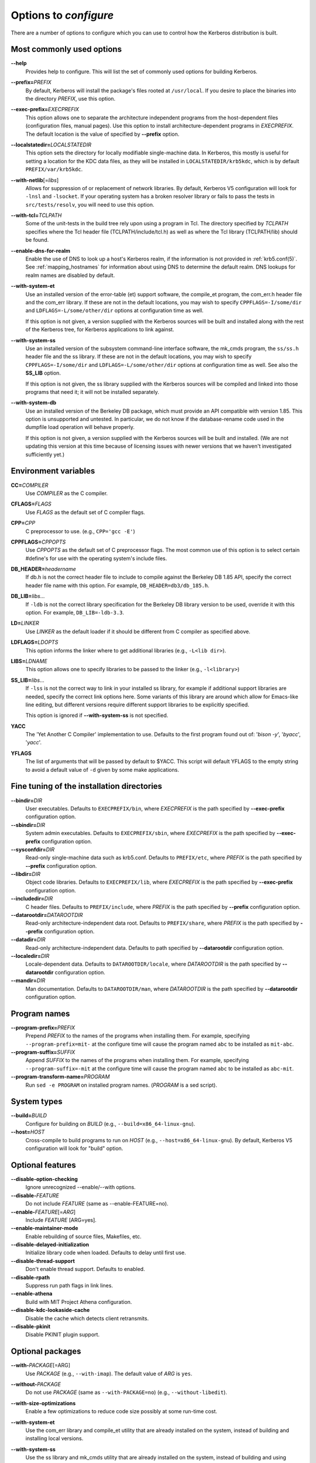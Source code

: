 .. _options2configure:

Options to *configure*
======================

There are a number of options to configure which you can use to
control how the Kerberos distribution is built.

Most commonly used options
--------------------------

**--help**
    Provides help to configure.  This will list the set of commonly
    used options for building Kerberos.

**--prefix=**\ *PREFIX*
    By default, Kerberos will install the package's files rooted at
    ``/usr/local``.  If you desire to place the binaries into the
    directory *PREFIX*, use this option.

**--exec-prefix=**\ *EXECPREFIX*
    This option allows one to separate the architecture independent
    programs from the host-dependent files (configuration files,
    manual pages).  Use this option to install architecture-dependent
    programs in *EXECPREFIX*.  The default location is the value of
    specified by **--prefix** option.

**--localstatedir=**\ *LOCALSTATEDIR*
    This option sets the directory for locally modifiable
    single-machine data.  In Kerberos, this mostly is useful for
    setting a location for the KDC data files, as they will be
    installed in ``LOCALSTATEDIR/krb5kdc``, which is by default
    ``PREFIX/var/krb5kdc``.

**--with-netlib**\ [=\ *libs*]
    Allows for suppression of or replacement of network libraries.  By
    default, Kerberos V5 configuration will look for ``-lnsl`` and
    ``-lsocket``.  If your operating system has a broken resolver
    library or fails to pass the tests in ``src/tests/resolv``, you
    will need to use this option.

**--with-tcl=**\ *TCLPATH*
    Some of the unit-tests in the build tree rely upon using a program
    in Tcl.  The directory specified by *TCLPATH* specifies where the
    Tcl header file (TCLPATH/include/tcl.h) as well as where the Tcl
    library (TCLPATH/lib) should be found.

**--enable-dns-for-realm**
    Enable the use of DNS to look up a host's Kerberos realm,
    if the information is not provided in
    :ref:`krb5.conf(5)`.  See
    :ref:`mapping_hostnames`
    for information about using DNS to determine the default realm.
    DNS lookups for realm names are disabled by default.

**--with-system-et**
    Use an installed version of the error-table (et) support software,
    the compile_et program, the com_err.h header file and the com_err
    library.  If these are not in the default locations, you may wish
    to specify ``CPPFLAGS=-I/some/dir`` and
    ``LDFLAGS=-L/some/other/dir`` options at configuration time as
    well.

    If this option is not given, a version supplied with the Kerberos
    sources will be built and installed along with the rest of the
    Kerberos tree, for Kerberos applications to link against.

**--with-system-ss**
    Use an installed version of the subsystem command-line interface
    software, the mk_cmds program, the ``ss/ss.h`` header file and the
    ss library.  If these are not in the default locations, you may
    wish to specify ``CPPFLAGS=-I/some/dir`` and
    ``LDFLAGS=-L/some/other/dir`` options at configuration time as
    well.  See also the **SS_LIB** option.

    If this option is not given, the ss library supplied with the
    Kerberos sources will be compiled and linked into those programs
    that need it; it will not be installed separately.

**--with-system-db**
    Use an installed version of the Berkeley DB package, which must
    provide an API compatible with version 1.85.  This option is
    unsupported and untested.  In particular, we do not know if the
    database-rename code used in the dumpfile load operation will
    behave properly.

    If this option is not given, a version supplied with the Kerberos
    sources will be built and installed.  (We are not updating this
    version at this time because of licensing issues with newer
    versions that we haven't investigated sufficiently yet.)


Environment variables
---------------------

**CC=**\ *COMPILER*
    Use *COMPILER* as the C compiler.

**CFLAGS=**\ *FLAGS*
    Use *FLAGS* as the default set of C compiler flags.

**CPP=**\ *CPP*
    C preprocessor to use. (e.g., ``CPP='gcc -E'``)

**CPPFLAGS=**\ *CPPOPTS*
    Use *CPPOPTS* as the default set of C preprocessor flags.  The
    most common use of this option is to select certain #define's for
    use with the operating system's include files.


**DB_HEADER=**\ *headername*
    If db.h is not the correct header file to include to compile
    against the Berkeley DB 1.85 API, specify the correct header file
    name with this option. For example, ``DB_HEADER=db3/db_185.h``.

**DB_LIB=**\ *libs*...
    If ``-ldb`` is not the correct library specification for the
    Berkeley DB library version to be used, override it with this
    option. For example, ``DB_LIB=-ldb-3.3``.

**LD=**\ *LINKER*
    Use *LINKER* as the default loader if it should be different from
    C compiler as specified above.

**LDFLAGS=**\ *LDOPTS*
    This option informs the linker where to get additional libraries
    (e.g., ``-L<lib dir>``).

**LIBS=**\ *LDNAME*
    This option allows one to specify libraries to be passed to the
    linker (e.g., ``-l<library>``)

**SS_LIB=**\ *libs*...
    If ``-lss`` is not the correct way to link in your installed ss
    library, for example if additional support libraries are needed,
    specify the correct link options here.  Some variants of this
    library are around which allow for Emacs-like line editing, but
    different versions require different support libraries to be
    explicitly specified.

    This option is ignored if **--with-system-ss** is not specified.

**YACC**
     The 'Yet Another C Compiler' implementation to use. Defaults to
     the first program found out of: '`bison -y`', '`byacc`',
     '`yacc`'.

**YFLAGS**
     The list of arguments that will be passed by default to $YACC.
     This script will default YFLAGS to the empty string to avoid a
     default value of ``-d`` given by some make applications.


Fine tuning of the installation directories
-------------------------------------------

**--bindir=**\ *DIR*
    User executables.  Defaults to ``EXECPREFIX/bin``, where
    *EXECPREFIX* is the path specified by **--exec-prefix**
    configuration option.

**--sbindir=**\ *DIR*
    System admin executables.  Defaults to ``EXECPREFIX/sbin``, where
    *EXECPREFIX* is the path specified by **--exec-prefix**
    configuration option.

**--sysconfdir=**\ *DIR*
    Read-only single-machine data such as krb5.conf.
    Defaults to ``PREFIX/etc``, where
    *PREFIX* is the path specified by **--prefix** configuration
    option.

**--libdir=**\ *DIR*
    Object code libraries.  Defaults to ``EXECPREFIX/lib``, where
    *EXECPREFIX* is the path specified by **--exec-prefix**
    configuration option.

**--includedir=**\ *DIR*
    C header files.  Defaults to ``PREFIX/include``, where *PREFIX* is
    the path specified by **--prefix** configuration option.

**--datarootdir=**\ *DATAROOTDIR*
    Read-only architecture-independent data root.  Defaults to
    ``PREFIX/share``, where *PREFIX* is the path specified by
    **--prefix** configuration option.

**--datadir=**\ *DIR*
    Read-only architecture-independent data.  Defaults to path
    specified by **--datarootdir** configuration option.

**--localedir=**\ *DIR*
    Locale-dependent data.  Defaults to ``DATAROOTDIR/locale``, where
    *DATAROOTDIR* is the path specified by **--datarootdir**
    configuration option.

**--mandir=**\ *DIR*
    Man documentation.  Defaults to ``DATAROOTDIR/man``, where
    *DATAROOTDIR* is the path specified by **--datarootdir**
    configuration option.


Program names
-------------

**--program-prefix=**\ *PREFIX*
    Prepend *PREFIX* to the names of the programs when installing
    them. For example, specifying ``--program-prefix=mit-`` at the
    configure time will cause the program named ``abc`` to be
    installed as ``mit-abc``.

**--program-suffix=**\ *SUFFIX*
    Append *SUFFIX* to the names of the programs when installing them.
    For example, specifying ``--program-suffix=-mit`` at the configure
    time will cause the program named ``abc`` to be installed as
    ``abc-mit``.

**--program-transform-name=**\ *PROGRAM*
    Run ``sed -e PROGRAM`` on installed program names. (*PROGRAM* is a
    sed script).


System types
------------

**--build=**\ *BUILD*
    Configure for building on *BUILD*
    (e.g., ``--build=x86_64-linux-gnu``).

**--host=**\ *HOST*
    Cross-compile to build programs to run on *HOST*
    (e.g., ``--host=x86_64-linux-gnu``).  By default, Kerberos V5
    configuration will look for "build" option.


Optional features
-----------------

**--disable-option-checking**
    Ignore unrecognized --enable/--with options.

**--disable-**\ *FEATURE*
    Do not include *FEATURE* (same as --enable-FEATURE=no).

**--enable-**\ *FEATURE*\ [=\ *ARG*]
    Include *FEATURE* [ARG=yes].

**--enable-maintainer-mode**
    Enable rebuilding of source files, Makefiles, etc.

**--disable-delayed-initialization**
    Initialize library code when loaded.  Defaults to delay until
    first use.

**--disable-thread-support**
    Don't enable thread support.  Defaults to enabled.

**--disable-rpath**
    Suppress run path flags in link lines.

**--enable-athena**
    Build with MIT Project Athena configuration.

**--disable-kdc-lookaside-cache**
    Disable the cache which detects client retransmits.

**--disable-pkinit**
    Disable PKINIT plugin support.


Optional packages
-----------------

**--with-**\ *PACKAGE*\ [=ARG\]
    Use *PACKAGE* (e.g., ``--with-imap``).  The default value of *ARG*
    is ``yes``.

**--without-**\ *PACKAGE*
    Do not use *PACKAGE* (same as ``--with-PACKAGE=no``)
    (e.g., ``--without-libedit``).

**--with-size-optimizations**
    Enable a few optimizations to reduce code size possibly at some
    run-time cost.

**--with-system-et**
    Use the com_err library and compile_et utility that are already
    installed on the system, instead of building and installing
    local versions.

**--with-system-ss**
    Use the ss library and mk_cmds utility that are already installed
    on the system, instead of building and using private versions.

**--with-system-db**
    Use the berkeley db utility already installed on the system,
    instead of using a private version.  This option is not
    recommended; enabling it may result in incompatibility with key
    databases originating on other systems.

**--with-netlib=**\ *LIBS*
    Use the resolver library specified in *LIBS*.  Use this variable
    if the C library resolver is insufficient or broken.

**--with-hesiod=**\ *path*
    Compile with Hesiod support.  The *path* points to the Hesiod
    directory.  By default Hesiod is unsupported.

**--with-ldap**
    Compile OpenLDAP database backend module.

**--with-edirectory**
    Compile the eDirectory database backend module.

**--with-tcl=**\ *path*
    Specifies that *path* is the location of a Tcl installation.
    Tcl is needed for some of the tests run by 'make check'; such tests
    will be skipped if this option is not set.

**--with-vague-errors**
    Do not send helpful errors to client.  For example, if the KDC
    should return only vague error codes to clients.

**--with-crypto-impl=**\ *IMPL*
    Use specified crypto implementation (e.g., **--with-crypto=**\
    *openssl*).  Default is a native MIT Kerberos implementation
    ``builtin``.  The other currently implemented crypto backends are
    ``openssl`` and ``nss``.  (See :ref:`mitK5features`)

**--with-prng-alg=**\ *ALG*
    Use specified PRNG algorithm.  For example, to use the OS native
    prng specify ``--with-prng-alg=os``.

    Default is the ``fortuna`` PRNG algorithm.  For the ``nss`` crypto
    backend use one must explicitly specify ``--with-prng-alg=nss``.
    (See :ref:`mitK5features`)

**--with-pkinit-crypto-impl=**\ *IMPL*
    Use the specified pkinit crypto implementation *IMPL*.
    Defaults to using OpenSSL.

**--with-kdc-kdb-update**
    Update the KDC database with the information about

    * the last successful authentication;
    * the last failed authentication attempt;
    * the number of the failed authentication attempts.

    By default the kdb is not updated with this information.

**--without-libedit**
    Do not compile and link against libedit.  Some utilities will no
    longer offer command history or completion in interactive mode if
    libedit is disabled.

**--with-readline**
    Compile and link against GNU readline, as an alternative to libedit.
    Building with readline breaks the dejagnu test suite, which is a
    subset of the tests run by 'make check'.

**--with-system-verto**
    Use an installed version of libverto.  If the libverto header and
    library are not in default locations, you may wish to specify
    ``CPPFLAGS=-I/some/dir`` and ``LDFLAGS=-L/some/other/dir`` options
    at configuration time as well.

    If this option is not given, the build system will try to detect
    an installed version of libverto and use it if it is found.
    Otherwise, a version supplied with the Kerberos sources will be
    built and installed.  The built-in version does not contain the
    full set of back-end modules and is not a suitable general
    replacement for the upstream version, but will work for the
    purposes of Kerberos.

    Specifying **--without-system-verto** will cause the built-in
    version of libverto to be used unconditionally.


Examples
--------

For example, in order to configure Kerberos on a Solaris machine using
the suncc compiler with the optimizer turned on, run the configure
script with the following options::

    % ./configure CC=suncc CFLAGS=-O

For a slightly more complicated example, consider a system where
several packages to be used by Kerberos are installed in
``/usr/foobar``, including Berkeley DB 3.3, and an ss library that
needs to link against the curses library.  The configuration of
Kerberos might be done thus::

    ./configure CPPFLAGS=-I/usr/foobar/include LDFLAGS=-L/usr/foobar/lib \
    --with-system-et --with-system-ss --with-system-db  \
    SS_LIB='-lss -lcurses'  DB_HEADER=db3/db_185.h DB_LIB=-ldb-3.3
